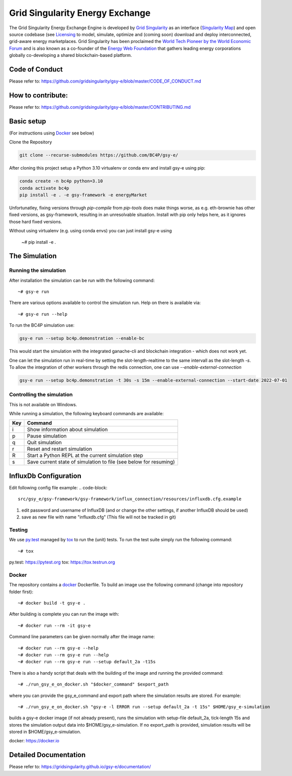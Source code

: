 ====================================
Grid Singularity Energy Exchange
====================================

.. image:: https://codecov.io/gh/gridsingularity/gsy-e/branch/master/graph/badge.svg?token=XTWK3DAKUA
   :target: https://codecov.io/gh/gridsingularity/gsy-e

The Grid Singularity Energy Exchange Engine is developed by `Grid Singularity <https://gridsingularity.com/>`__ as an interface (`Singularity Map <https://map.gridsingularity.com/singularity-map>`__) and open source codebase (see `Licensing <https://gridsingularity.github.io/gsy-e/licensing/>`__ to model, simulate, optimize and (coming soon) download and deploy interconnected, grid-aware energy marketplaces.
Grid Singularity has been proclaimed the `World Tech Pioneer by the World Economic Forum <https://www.weforum.org/organizations/grid-singularity-gmbh-gsy-gmbh>`__ and is also known as a co-founder of the `Energy Web Foundation <https://www.energyweb.org/>`__ that gathers leading energy corporations globally co-developing a shared blockchain-based platform.

Code of Conduct
===============
Please refer to: https://github.com/gridsingularity/gsy-e/blob/master/CODE_OF_CONDUCT.md

How to contribute:
==================
Please refer to: https://github.com/gridsingularity/gsy-e/blob/master/CONTRIBUTING.md


Basic setup
===========

(For instructions using `Docker`_ see below)

Clone the Repository

.. code-block::

   git clone --recurse-submodules https://github.com/BC4P/gsy-e/

After cloning this project setup a Python 3.10 virtualenv or conda env and install gsy-e using pip:
    
.. code-block::
    
    conda create -n bc4p python=3.10
    conda activate bc4p
    pip install -e . -e gsy-framework -e energyMarket

Unfortunatley, fixing versions through `pip-compile` from `pip-tools` does make things worse, as e.g. eth-brownie has other fixed versions, as gsy-framework, resulting in an unresolvable situation.
Install with pip only helps here, as it ignores those hard fixed versions.

Without using virtualenv (e.g. using conda envs) you can just install gsy-e using

    ~# pip install -e .

The Simulation
==============

Running the simulation
----------------------

After installation the simulation can be run with the following command::

    ~# gsy-e run

There are various options available to control the simulation run.
Help on there is available via::

    ~# gsy-e run --help
    
To run the BC4P simulation use:
    
.. code-block::
    
    gsy-e run --setup bc4p.demonstration --enable-bc


This would start the simulation with the integrated ganache-cli and blockchain integration - which does not work yet.

One can let the simulation run in real-time by setting the slot-length-realtime to the same intervall as the slot-length `-s`.
To allow the integration of other workers through the redis connection, one can use `--enable-external-connection`

.. code-block::
    
    gsy-e run --setup bc4p.demonstration -t 30s -s 15m --enable-external-connection --start-date 2022-07-01

Controlling the simulation
--------------------------

This is not available on Windows.

While running a simulation, the following keyboard commands are available:

=== =======
Key Command
=== =======
i   Show information about simulation
p   Pause simulation
q   Quit simulation
r   Reset and restart simulation
R   Start a Python REPL at the current simulation step
s   Save current state of simulation to file (see below for resuming)
=== =======


InfluxDb Configuration
===========
Edit following config file example:
.. code-block::
    src/gsy_e/gsy-framework/gsy-framework/influx_connection/resources/influxdb.cfg.example

1. edit password and username of InfluxDB (and or change the other settings, if another InfluxDB should be used)
2. save as new file with name "influxdb.cfg" (This file will not be tracked in git)


Testing
-------

We use `py.test`_ managed by `tox`_ to run the (unit) tests.
To run the test suite simply run the following command::

    ~# tox


_`py.test`: https://pytest.org
_`tox`: https://tox.testrun.org


Docker
------

The repository contains a `docker`_ Dockerfile. To build an image use the
following command (change into repository folder first)::

    ~# docker build -t gsy-e .


After building is complete you can run the image with::

    ~# docker run --rm -it gsy-e


Command line parameters can be given normally after the image name::

    ~# docker run --rm gsy-e --help
    ~# docker run --rm gsy-e run --help
    ~# docker run --rm gsy-e run --setup default_2a -t15s


There is also a handy script that deals with the building of the image and running the provided command::

    ~# ./run_gsy_e_on_docker.sh "$docker_command" $export_path


where you can provide the gsy_e_command and export path where the simulation results are stored.
For example::

    ~# ./run_gsy_e_on_docker.sh "gsy-e -l ERROR run --setup default_2a -t 15s" $HOME/gsy_e-simulation


builds a gsy-e docker image (if not already present),
runs the simulation with setup-file default_2a, tick-length 15s
and stores the simulation output data into $HOME/gsy_e-simulation.
If no export_path is provided, simulation results will be stored in $HOME/gsy_e-simulation.


_`docker`: https://docker.io


Detailed Documentation
======================
Please refer to: https://gridsingularity.github.io/gsy-e/documentation/
